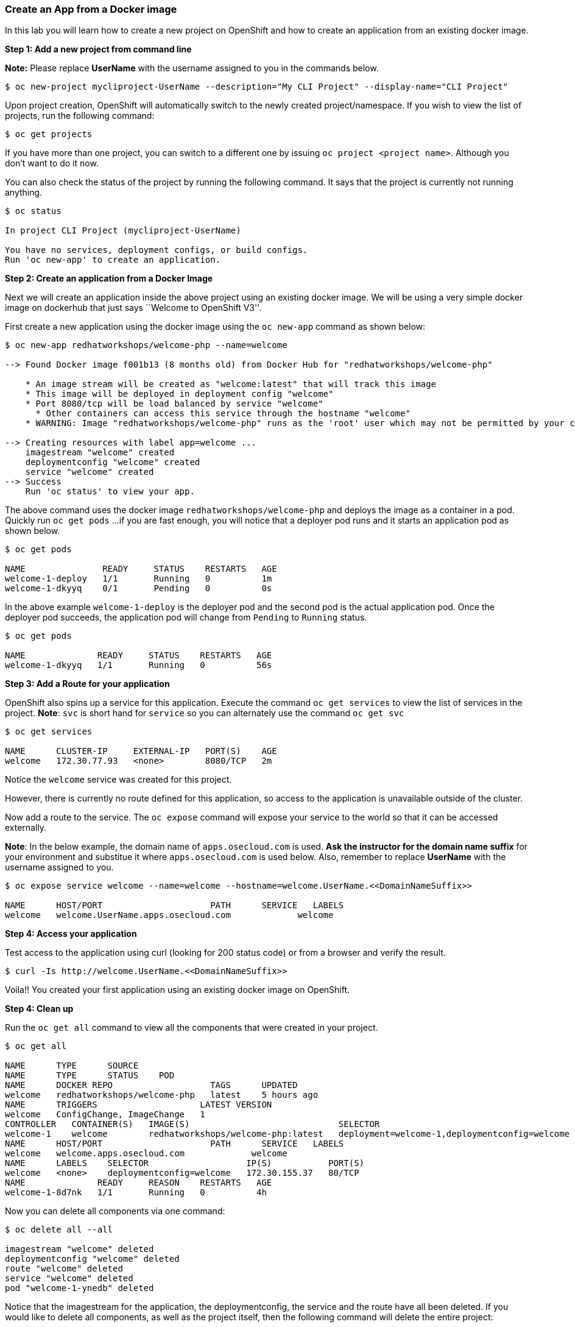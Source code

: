 [[create-an-app-from-a-docker-image]]
Create an App from a Docker image
~~~~~~~~~~~~~~~~~~~~~~~~~~~~~~~~~

In this lab you will learn how to create a new project on OpenShift and
how to create an application from an existing docker image.

*Step 1: Add a new project from command line*

*Note:* Please replace *UserName* with the username assigned to you in
the commands below.

....
$ oc new-project mycliproject-UserName --description="My CLI Project" --display-name="CLI Project"
....

Upon project creation, OpenShift will automatically switch to the newly
created project/namespace. If you wish to view the list of projects, run
the following command:

....
$ oc get projects
....

If you have more than one project, you can switch to a different one by
issuing `oc project <project name>`. Although you don’t want to do it
now.

You can also check the status of the project by running the following
command. It says that the project is currently not running anything.

....
$ oc status

In project CLI Project (mycliproject-UserName)

You have no services, deployment configs, or build configs.
Run 'oc new-app' to create an application.
....

*Step 2: Create an application from a Docker Image*

Next we will create an application inside the above project using an
existing docker image. We will be using a very simple docker image on
dockerhub that just says ``Welcome to OpenShift V3''.

First create a new application using the docker image using the
`oc new-app` command as shown below:

....
$ oc new-app redhatworkshops/welcome-php --name=welcome

--> Found Docker image f001b13 (8 months old) from Docker Hub for "redhatworkshops/welcome-php"

    * An image stream will be created as "welcome:latest" that will track this image
    * This image will be deployed in deployment config "welcome"
    * Port 8080/tcp will be load balanced by service "welcome"
      * Other containers can access this service through the hostname "welcome"
    * WARNING: Image "redhatworkshops/welcome-php" runs as the 'root' user which may not be permitted by your cluster administrator

--> Creating resources with label app=welcome ...
    imagestream "welcome" created
    deploymentconfig "welcome" created
    service "welcome" created
--> Success
    Run 'oc status' to view your app.
....

The above command uses the docker image `redhatworkshops/welcome-php` and deploys the image as a container in
a pod. Quickly run `oc get pods`  ...if you are fast enough, you will notice that a deployer
pod runs and it starts an application pod as shown below.

....
$ oc get pods

NAME               READY     STATUS    RESTARTS   AGE
welcome-1-deploy   1/1       Running   0          1m
welcome-1-dkyyq    0/1       Pending   0          0s
....

In the above example `welcome-1-deploy` is the deployer pod and the
second pod is the actual application pod. Once the deployer pod succeeds,
the application pod will change from `Pending` to `Running` status.

....
$ oc get pods

NAME              READY     STATUS    RESTARTS   AGE
welcome-1-dkyyq   1/1       Running   0          56s
....

*Step 3: Add a Route for your application*

OpenShift also spins up a service for this application. Execute the
command `oc get services` to view the list of services in the project. *Note*: 
`svc` is short hand for `service` so you can alternately use the command
`oc get svc`

....
$ oc get services

NAME      CLUSTER-IP     EXTERNAL-IP   PORT(S)    AGE
welcome   172.30.77.93   <none>        8080/TCP   2m
....

Notice the `welcome` service was created for this project.

However, there is currently no route defined for this application, so access to the
application is unavailable outside of the cluster.

Now add a route to the service. The `oc expose` command will expose your service to
the world so that it can be accessed externally.

*Note*: In the below example, the domain name of
`apps.osecloud.com` is used. *Ask the instructor for the domain name suffix* for
your environment and substitue it where `apps.osecloud.com` is used below. Also, remember to
replace *UserName* with the username assigned to you.

....
$ oc expose service welcome --name=welcome --hostname=welcome.UserName.<<DomainNameSuffix>>

NAME      HOST/PORT                     PATH      SERVICE   LABELS
welcome   welcome.UserName.apps.osecloud.com             welcome   
....

*Step 4: Access your application*

Test access to the application using curl (looking
for 200 status code) or from a browser and verify the result.

....
$ curl -Is http://welcome.UserName.<<DomainNameSuffix>>
....

Voila!! You created your first application using an existing docker
image on OpenShift.

*Step 4: Clean up*

Run the `oc get all` command to view all the components that were
created in your project.

....
$ oc get all

NAME      TYPE      SOURCE
NAME      TYPE      STATUS    POD
NAME      DOCKER REPO                   TAGS      UPDATED
welcome   redhatworkshops/welcome-php   latest    5 hours ago
NAME      TRIGGERS                    LATEST VERSION
welcome   ConfigChange, ImageChange   1
CONTROLLER   CONTAINER(S)   IMAGE(S)                             SELECTOR                                        REPLICAS
welcome-1    welcome        redhatworkshops/welcome-php:latest   deployment=welcome-1,deploymentconfig=welcome   1
NAME      HOST/PORT                     PATH      SERVICE   LABELS
welcome   welcome.apps.osecloud.com             welcome   
NAME      LABELS    SELECTOR                   IP(S)           PORT(S)
welcome   <none>    deploymentconfig=welcome   172.30.155.37   80/TCP
NAME              READY     REASON    RESTARTS   AGE
welcome-1-8d7nk   1/1       Running   0          4h
....

Now you can delete all components via one command:

....
$ oc delete all --all

imagestream "welcome" deleted
deploymentconfig "welcome" deleted
route "welcome" deleted
service "welcome" deleted
pod "welcome-1-ynedb" deleted
....

Notice that the imagestream for the application, the deploymentconfig,
the service and the route have all been deleted.  If you would like to delete all components, as well
as the project itself, then the following command will delete the entire project:

`oc delete project <project_name>`

If desired, run `oc get all` again to verify that the project is empty.

Congratulations!! You now know how to create a project, an application
using an external docker image and navigation in general. Get ready for more
fun stuff!

link:0_toc.adoc[Table Of Contents]
